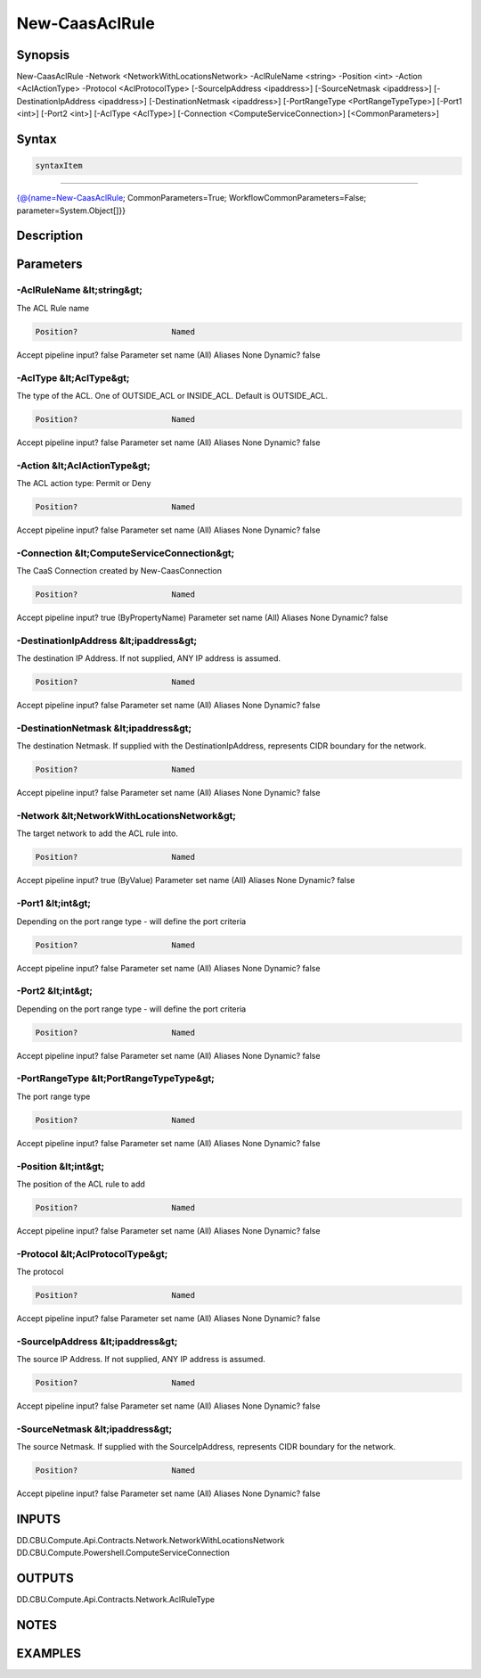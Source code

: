 ﻿New-CaasAclRule
===================

Synopsis
--------


New-CaasAclRule -Network <NetworkWithLocationsNetwork> -AclRuleName <string> -Position <int> -Action <AclActionType> -Protocol <AclProtocolType> [-SourceIpAddress <ipaddress>] [-SourceNetmask <ipaddress>] [-DestinationIpAddress <ipaddress>] [-DestinationNetmask <ipaddress>] [-PortRangeType <PortRangeTypeType>] [-Port1 <int>] [-Port2 <int>] [-AclType <AclType>] [-Connection <ComputeServiceConnection>] [<CommonParameters>]


Syntax
------

.. code-block:: powershell

    syntaxItem                                                                                                 

----------                                                                                                 

{@{name=New-CaasAclRule; CommonParameters=True; WorkflowCommonParameters=False; parameter=System.Object[]}}


Description
-----------



Parameters
----------

-AclRuleName &lt;string&gt;
~~~~~~~~~

The ACL Rule name

.. code-block:: powershell

    Position?                    Named
Accept pipeline input?       false
Parameter set name           (All)
Aliases                      None
Dynamic?                     false

 
-AclType &lt;AclType&gt;
~~~~~~~~~

The type of the ACL. One of OUTSIDE_ACL or INSIDE_ACL. Default is OUTSIDE_ACL.

.. code-block:: powershell

    Position?                    Named
Accept pipeline input?       false
Parameter set name           (All)
Aliases                      None
Dynamic?                     false

 
-Action &lt;AclActionType&gt;
~~~~~~~~~

The ACL action type: Permit or Deny

.. code-block:: powershell

    Position?                    Named
Accept pipeline input?       false
Parameter set name           (All)
Aliases                      None
Dynamic?                     false

 
-Connection &lt;ComputeServiceConnection&gt;
~~~~~~~~~

The CaaS Connection created by New-CaasConnection

.. code-block:: powershell

    Position?                    Named
Accept pipeline input?       true (ByPropertyName)
Parameter set name           (All)
Aliases                      None
Dynamic?                     false

 
-DestinationIpAddress &lt;ipaddress&gt;
~~~~~~~~~

The destination IP Address. If not supplied, ANY IP address is assumed.

.. code-block:: powershell

    Position?                    Named
Accept pipeline input?       false
Parameter set name           (All)
Aliases                      None
Dynamic?                     false

 
-DestinationNetmask &lt;ipaddress&gt;
~~~~~~~~~

The destination Netmask. If supplied with the DestinationIpAddress, represents CIDR boundary for the network.

.. code-block:: powershell

    Position?                    Named
Accept pipeline input?       false
Parameter set name           (All)
Aliases                      None
Dynamic?                     false

 
-Network &lt;NetworkWithLocationsNetwork&gt;
~~~~~~~~~

The target network to add the ACL rule into.

.. code-block:: powershell

    Position?                    Named
Accept pipeline input?       true (ByValue)
Parameter set name           (All)
Aliases                      None
Dynamic?                     false

 
-Port1 &lt;int&gt;
~~~~~~~~~

Depending on the port range type - will define the port criteria

.. code-block:: powershell

    Position?                    Named
Accept pipeline input?       false
Parameter set name           (All)
Aliases                      None
Dynamic?                     false

 
-Port2 &lt;int&gt;
~~~~~~~~~

Depending on the port range type - will define the port criteria

.. code-block:: powershell

    Position?                    Named
Accept pipeline input?       false
Parameter set name           (All)
Aliases                      None
Dynamic?                     false

 
-PortRangeType &lt;PortRangeTypeType&gt;
~~~~~~~~~

The port range type

.. code-block:: powershell

    Position?                    Named
Accept pipeline input?       false
Parameter set name           (All)
Aliases                      None
Dynamic?                     false

 
-Position &lt;int&gt;
~~~~~~~~~

The position of the ACL rule to add

.. code-block:: powershell

    Position?                    Named
Accept pipeline input?       false
Parameter set name           (All)
Aliases                      None
Dynamic?                     false

 
-Protocol &lt;AclProtocolType&gt;
~~~~~~~~~

The protocol

.. code-block:: powershell

    Position?                    Named
Accept pipeline input?       false
Parameter set name           (All)
Aliases                      None
Dynamic?                     false

 
-SourceIpAddress &lt;ipaddress&gt;
~~~~~~~~~

The source IP Address. If not supplied, ANY IP address is assumed.

.. code-block:: powershell

    Position?                    Named
Accept pipeline input?       false
Parameter set name           (All)
Aliases                      None
Dynamic?                     false

 
-SourceNetmask &lt;ipaddress&gt;
~~~~~~~~~

The source Netmask. If supplied with the SourceIpAddress, represents CIDR boundary for the network.

.. code-block:: powershell

    Position?                    Named
Accept pipeline input?       false
Parameter set name           (All)
Aliases                      None
Dynamic?                     false


INPUTS
------

DD.CBU.Compute.Api.Contracts.Network.NetworkWithLocationsNetwork
DD.CBU.Compute.Powershell.ComputeServiceConnection


OUTPUTS
-------

DD.CBU.Compute.Api.Contracts.Network.AclRuleType


NOTES
-----



EXAMPLES
---------

